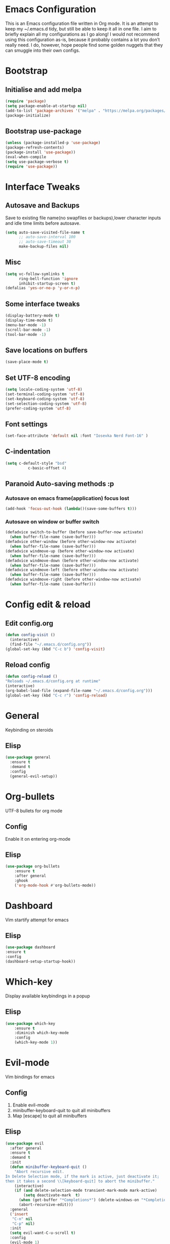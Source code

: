 * Emacs Configuration
This is an Emacs configuration file written in Org mode. It is an attempt to keep my ~/.emacs.d tidy, but still be able to keep it all in one file. I aim to briefly explain all my configurations as I go along!
I would not recommend using this configuration as-is, because it probably contains a lot you don’t really need. I do, however, hope people find some golden nuggets that they can smuggle into their own configs.
* Bootstrap
** Initialise and add melpa 
    #+BEGIN_SRC emacs-lisp
    (require 'package)
    (setq package-enable-at-startup nil)
    (add-to-list 'package-archives '("melpa" . "https://melpa.org/packages/"))
    (package-initialize)
    #+END_SRC
** Bootstrap use-package
    #+BEGIN_SRC emacs-lisp
    (unless (package-installed-p 'use-package)
	(package-refresh-contents)
	(package-install 'use-package))
    (eval-when-compile
	(setq use-package-verbose t)
	(require 'use-package))
    #+END_SRC
* Interface Tweaks
** Autosave and Backups
   Save to existing file name(no swapfiles or backups),lower character inputs and idle time limits before autosave.
    #+BEGIN_SRC emacs-lisp
      (setq auto-save-visited-file-name t
            ;; auto-save-interval 100
            ;; auto-save-timeout 30
            make-backup-files nil)
    #+END_SRC
** Misc
    #+BEGIN_SRC emacs-lisp
      (setq vc-follow-symlinks t
            ring-bell-function 'ignore
            inhibit-startup-screen t)
      (defalias 'yes-or-no-p 'y-or-n-p)
    #+END_SRC
** Some interface tweaks
    #+BEGIN_SRC emacs-lisp
    (display-battery-mode t)
    (display-time-mode t)
    (menu-bar-mode -1)
    (scroll-bar-mode -1)
    (tool-bar-mode -1)
    #+END_SRC
** Save locations on buffers 
    #+BEGIN_SRC emacs-lisp
    (save-place-mode t)
    #+END_SRC
** Set UTF-8 encoding 
    #+BEGIN_SRC emacs-lisp
    (setq locale-coding-system 'utf-8)
    (set-terminal-coding-system 'utf-8)
    (set-keyboard-coding-system 'utf-8)
    (set-selection-coding-system 'utf-8)
    (prefer-coding-system 'utf-8)
    #+END_SRC
** Font settings
    #+BEGIN_SRC emacs-lisp
    (set-face-attribute 'default nil :font "Iosevka Nerd Font-16" )
    #+END_SRC 
** C-indentation
    #+BEGIN_SRC emacs-lisp
      (setq c-default-style "bsd"
                c-basic-offset 4)
    #+END_SRC
** Paranoid Auto-saving methods :p
*** Autosave on emacs frame(application) focus lost
    #+BEGIN_SRC emacs-lisp
    (add-hook 'focus-out-hook (lambda()(save-some-buffers t)))
    #+END_SRC
*** Autosave on window or buffer switch 
    #+BEGIN_SRC emacs-lisp
      (defadvice switch-to-buffer (before save-buffer-now activate)
        (when buffer-file-name (save-buffer)))
      (defadvice other-window (before other-window-now activate)
        (when buffer-file-name (save-buffer)))
      (defadvice windmove-up (before other-window-now activate)
        (when buffer-file-name (save-buffer)))
      (defadvice windmove-down (before other-window-now activate)
        (when buffer-file-name (save-buffer)))
      (defadvice windmove-left (before other-window-now activate)
        (when buffer-file-name (save-buffer)))
      (defadvice windmove-right (before other-window-now activate)
        (when buffer-file-name (save-buffer)))
    #+END_SRC
* Config edit & reload
** Edit config.org
   #+BEGIN_SRC emacs-lisp
     (defun config-visit ()
       (interactive)
       (find-file "~/.emacs.d/config.org"))
     (global-set-key (kbd "C-c b") 'config-visit)
   #+END_SRC
** Reload config
    #+BEGIN_SRC emacs-lisp
    (defun config-reload ()
    "Reloads ~/.emacs.d/config.org at runtime"
    (interactive)
    (org-babel-load-file (expand-file-name "~/.emacs.d/config.org")))
    (global-set-key (kbd "C-c r") 'config-reload)
    #+END_SRC
* General
  Keybinding on steroids
** Elisp 
   #+BEGIN_SRC emacs-lisp
     (use-package general
       :ensure t
       :demand t
       :config
       (general-evil-setup))
   #+END_SRC
* Org-bullets
  UTF-8 bullets for org mode 
** Config 
Enable it on entering org-mode
** Elisp
    #+BEGIN_SRC emacs-lisp
      (use-package org-bullets
          :ensure t
          :after general 
          :ghook
          ('org-mode-hook #'org-bullets-mode))
    #+END_SRC
* Dashboard 
  Vim startify attempt for emacs
** Elisp
    #+BEGIN_SRC emacs-lisp
    (use-package dashboard
	:ensure t
	:config
	(dashboard-setup-startup-hook))
    #+END_SRC
* Which-key
  Display available keybindings in a popup
** Elisp
    #+BEGIN_SRC emacs-lisp
      (use-package which-key
          :ensure t
          :diminish which-key-mode
          :config
          (which-key-mode 1))
    #+END_SRC
* Evil-mode
  Vim bindings for emacs
** Config 
   1. Enable evil-mode 
   2. minibuffer-keyboard-quit to quit all minibuffers
   3. Map [escape] to quit all minibuffers
** Elisp
    #+BEGIN_SRC emacs-lisp
      (use-package evil
        :after general
        :ensure t
        :demand t
        :init
        (defun minibuffer-keyboard-quit ()
          "Abort recursive edit.
      In Delete Selection mode, if the mark is active, just deactivate it;
      then it takes a second \\[keyboard-quit] to abort the minibuffer."
          (interactive)
          (if (and delete-selection-mode transient-mark-mode mark-active)
              (setq deactivate-mark  t)
            (when (get-buffer "*Completions*") (delete-windows-on "*Completions*"))
            (abort-recursive-edit)))
        :general
        ('insert
         "C-n" nil
         "C-p" nil) 
        :init
        (setq evil-want-C-u-scroll t)
        :config
        (evil-mode 1)
        (define-key evil-normal-state-map [escape] 'keyboard-quit)
        (define-key evil-visual-state-map [escape] 'keyboard-quit)
        (define-key minibuffer-local-map [escape] 'minibuffer-keyboard-quit)
        (define-key minibuffer-local-ns-map [escape] 'minibuffer-keyboard-quit)
        (define-key minibuffer-local-completion-map [escape] 'minibuffer-keyboard-quit)
        (define-key minibuffer-local-must-match-map [escape] 'minibuffer-keyboard-quit)
        (define-key minibuffer-local-isearch-map [escape] 'minibuffer-keyboard-quit))
    #+END_SRC
* Sudo-edit 
  Tramp wrapper to edit files as root 
** Elisp 
  #+BEGIN_SRC emacs-lisp
    (use-package sudo-edit
      :ensure t
      :defer t)
  #+END_SRC
* Unbind Space
  Unbind Space in evil-states to use it as prefix
** Elisp
    #+BEGIN_SRC emacs-lisp
      (general-unbind '(normal motion operator visual)
          "SPC")
      (general-unbind '(compilation-mode-map)
        "SPC")
    #+END_SRC
* Window manipulation
  Evil <C-w> is slow and awkward,since there is a small margin of error between 
  <C-w>j and <C-w><C-j>,typing too fast results in the latter. Meh! rebind it.
** Toggle maximize 
  Copied from spacemacs https://github.com/syl20bnr/spacemacs/blob/master/layers/%2Bdistributions/spacemacs-base/funcs.el
*** Elisp
    #+BEGIN_SRC emacs-lisp
	(defun toggle-maximize-buffer ()
	"Maximize buffer"
	(interactive)
	(if (and (= 1 (length (window-list)))
		(assoc ?_ register-alist))
	    (jump-to-register ?_)
	    (progn
	    (window-configuration-to-register ?_)
	    (delete-other-windows))))
    #+END_SRC
** Elisp
  #+BEGIN_SRC emacs-lisp
    (general-def '(normal motion)
      :prefix "C-w"
      "m" 'toggle-maximize-buffer)
    (general-def 
      :states '(normal motion)
      "SPC w" (general-simulate-key "C-w"
                :name easy-evil-window-keybinding
                :docstring "Simulate C-w in evil modes"
                :which-key "window-prefix"))
  #+END_SRC
* Buffer manipulation
  Spacemacs like buffer manipulation 
** Elisp 
    #+BEGIN_SRC emacs-lisp
      (general-def '(normal motion)
          :prefix "SPC b"
          "" '(:ignore t :which-key "buffer-prefix")
          "b" 'helm-mini
          "d" 'kill-this-buffer
          "k" 'kill-buffer
          "n" 'next-buffer
          "p" 'previous-buffer
          "c" (lambda() (interactive) (switch-to-buffer nil))
          "s" (lambda() (interactive) (switch-to-buffer "*scratch*")))
    #+END_SRC
* File manipulation 
  File manipulation shortcuts 
** Copy file-name Copied from spacemacs https://github.com/syl20bnr/spacemacs/blob/master/layers/%2Bdistributions/spacemacs-base/funcs.el 
*** Elisp 
#+BEGIN_SRC emacs-lisp
  (defun show-and-copy-buffer-filename ()
    "Show and copy the full path to the current file in the minibuffer."
    (interactive)
    ;; list-buffers-directory is the variable set in dired buffers
    (let ((file-name (or (buffer-file-name) list-buffers-directory)))
      (if file-name (message (kill-new file-name))
        (error "Buffer not visiting a file")))) 
#+END_SRC 
** Elisp
 #+BEGIN_SRC emacs-lisp
   (general-def '(normal motion)
     :prefix "SPC f"
     "" '(:ignore t :which-key "file-prefix")
     "l" 'helm-locate
     "e" 'sudo-edit
     "s" 'save-buffer
     "S" 'evil-write-all
     "c" 'gnus-copy-file
     "y" 'show-and-copy-buffer-filename
     "v" 'config-visit
     "r" 'config-reload
     "f" 'helm-find-files)
 #+END_SRC
* Help shortcuts
** Elisp 
    #+BEGIN_SRC emacs-lisp
          (general-def '(normal motion)
              :prefix "SPC h"
              "" '(:ignore t :which-key "help-prefix")
              "h" 'helm-apropos)
    #+END_SRC
* Relative-number
  Enable vim-like relative number in emacs
** Init
   Set linum-relative-current-symbol to empty string to show current line-number
** Elisp
    #+BEGIN_SRC emacs-lisp
    (use-package linum-relative
	:ensure t
	:init
	;empty string shows current line-number,default 0
	(setq linum-relative-current-symbol "")
	:diminish linum-relative-mode
	:config
	(linum-relative-global-mode 1))
    #+END_SRC

* Smart-parens
  Package for bracket-pair matching
** Config 
   1. Enable smartparens mode
   2. Enable smartparens show matching bracket mode
   3. NewLine and Indent for C/C++ programming
** Elisp
    #+BEGIN_SRC emacs-lisp
      (use-package smartparens-config
          :ensure smartparens
          :diminish smartparens-mode
          :init
          (defun my-create-newline-and-enter-sexp (&rest _ignored)
          "Open a new brace or bracket expression, with relevant newlines and indent. "
          (newline)
          (indent-according-to-mode)
          (forward-line -1)
          (indent-according-to-mode))
          :config
          (smartparens-global-mode 1)
          (show-smartparens-global-mode 1)
          (sp-local-pair 'c++-mode "{" nil :post-handlers '((my-create-newline-and-enter-sexp "RET"))))
    #+END_SRC
* Rainbow-delimeters
  Rainbow delimeters 
** Elisp 
#+BEGIN_SRC emacs-lisp
  (use-package rainbow-delimiters
    :ensure t
    :ghook
    ('prog-mode-hook #'rainbow-delimiters-mode))
#+END_SRC
* Rainbow-mode 
  colorize color hex values 
** Elisp
#+BEGIN_SRC emacs-lisp 
  (use-package rainbow-mode
    :defer t
    :commands rainbow-mode
    :ensure t)
#+END_SRC
* Hungry-delete 
  Remove all preceding whitespace
** Elisp 
   #+BEGIN_SRC emacs-lisp
     (use-package hungry-delete
       :ensure t
       :defer 10
       :diminish hungry-delete-mode
       :config
       (global-hungry-delete-mode 1))
   #+END_SRC
* Helm
  Interface autocompletion for emacs
** Init
   Enable fuzzy matching wherever possible
** Elisp
#+BEGIN_SRC emacs-lisp
  (use-package helm
    :ensure t
    :demand t
    :general
    ("M-x" 'helm-M-x
     "C-x C-f" 'helm-find-files)
    :init
    (setq helm-semantic-fuzzy-match t
          helm-imenu-fuzzy-match    t
          helm-locate-fuzzy-match t
          helm-apropos-fuzzy-match t
          helm-M-x-fuzzy-match t
          helm-buffers-fuzzy-matching t
          helm-recentf-fuzzy-match    t
          helm-mode-fuzzy-match t
          helm-completion-in-region-fuzzy-match t)
    :diminish helm-mode
    :config
  (helm-mode 1))
#+END_SRC
* Projectile
  Project management for emacs 
** Init 
   Enable caching and set completion system to helm.
** General keybindings 
   1. Make <SPC-p> projectile-prefix by binding it to the projectile-command-keymap
   2. Bind escape in projectile-mode-map to quit,to avoid getting stuck in buffer.
** Elisp 
#+BEGIN_SRC emacs-lisp
  (use-package projectile
    :ensure t
    :after helm
    :defer 2
    :init
    (setq projectile-enable-caching t
          projectile-completion-system 'helm)
    :diminish projectile-mode
    :ghook
    ('prog-mode-hook #'projectile-mode 1)
    :general
    ('(normal motion)
      "SPC p" '(:keymap projectile-command-map :package projectile :which-key "projectile-prefix"))
    (:keymaps 'projectile-mode-map
              "C-c p <escape>" '(keyboard-quit :which-key "quit"))
    :config
    (projectile-mode 1))
#+END_SRC
* Flycheck
  Asynchronous linting 
** General keybinding
   Make <SPC-e> the flycheck prefix by binding it to flycheck-command-map.
** Elisp
#+BEGIN_SRC emacs-lisp
  (use-package flycheck
    :ensure t
    :diminish flycheck-mode
    :general
    ('(normal motion)
     "SPC e" '(:keymap flycheck-command-map :package flycheck :which-key "flycheck-prefix"))
    :init
    (setq flycheck-navigation-minimum-level 'error)
    :ghook
    ('prog-mode-hook #'flycheck-mode))
#+END_SRC
* Spacemacs-theme
** Init 
   1. Defer to delay loading
   2. load dark theme
** Elisp
    #+BEGIN_SRC emacs-lisp
    (use-package spacemacs-theme
    :ensure t
    :defer t
    :init (load-theme 'spacemacs-dark t))
    #+END_SRC
* Telephone-line
  Modern mode-line for emacs
** Init
   1. Set lhs,lhs-center,rhs-center,rhs segments
   2. Set the separator values 
   3. Set line height
   4. Short values for evil-state
** Elisp
    #+BEGIN_SRC emacs-lisp
    (use-package telephone-line
    :ensure t
    :init
	(setq telephone-line-lhs
	'((evil   . (telephone-line-evil-tag-segment))
	    (accent . (telephone-line-vc-segment telephone-line-process-segment telephone-line-projectile-segment))
	    (nil    . (telephone-line-minor-mode-segment))))
	(setq telephone-line-center-lhs
	    '((nil .())
		(evil   . (telephone-line-buffer-segment))))
	(setq telephone-line-center-rhs
	    '((evil   . (telephone-line-major-mode-segment))
		(nil .())))
	(setq telephone-line-rhs
	'((nil    . (telephone-line-flycheck-segment))
	(accent . (telephone-line-misc-info-segment))
	    (evil   . (telephone-line-airline-position-segment))))
	(setq telephone-line-primary-left-separator 'telephone-line-cubed-left
	    telephone-line-secondary-left-separator 'telephone-line-cubed-hollow-left
	    telephone-line-primary-right-separator 'telephone-line-cubed-right
	    telephone-line-secondary-right-separator 'telephone-line-cubed-hollow-right)
	(setq telephone-line-height 24
	    telephone-line-evil-use-short-tag t)
    :config
    (telephone-line-mode 1))
    #+END_SRC
* Diminish
  Reduce modeline clutter by diminishing minor modes
** Elisp
    #+BEGIN_SRC emacs-lisp
          (use-package diminish
              :ensure t
              :init
              (diminish 'undo-tree-mode)
              (diminish 'abbrev-mode)
              (diminish 'rainbow-mode))
    #+END_SRC
* Avy
  Vim-easymotion alternative for emacs
** General-keybindings
   1. map <return> to avy-isearch,for vim-easymotion n-char search(does not work well with evil-search).
   2. bind <SPC-/> to got-char as work-around for previous.(unbind SPC befor binding <SPC-/>)
** Elisp
    #+BEGIN_SRC emacs-lisp
      (use-package avy
        :ensure t
        :demand t
        :general
        (isearch-mode-map
         "<return>" 'avy-isearch)
        ('(normal motion)
         "SPC /" 'evil-avy-goto-char-timer)
        :config
        (avy-setup-default))
    #+END_SRC
* Evil-Easymotion
  Vim-easymotion emacs bindings
** Config
   Unbind SPC before assigning <SPC-SPC> as easymotion-prefix
** Elisp
    #+BEGIN_SRC emacs-lisp
      (use-package evil-easymotion
          :ensure t
          :after avy
          :general
          ('(normal motion)
           :prefix "SPC SPC"
            "" '(:ignore t :which-key "easy-motion prefix"))
          :config
          (evilem-default-keybindings "SPC SPC"))
    #+END_SRC
* Try 
  Try emacs packages 
** Elisp
#+BEGIN_SRC emacs-lisp
  (use-package try
    :ensure t
    :defer t)
#+END_SRC
* Evil-nerd-commenter
  Vim nerd-commenter for emacs 
** Elisp
   #+BEGIN_SRC emacs-lisp
     (use-package evil-nerd-commenter
       :ensure t
       :general
       ('(normal motion)
        :prefix "SPC c"
        "" '(:ignore t :which-key "comment-prefix")
        "i" 'evilnc-comment-or-uncomment-lines
        "l" 'evilnc-quick-comment-or-uncomment-to-the-line
        "c" 'evilnc-copy-and-comment-lines
        "p" 'evilnc-comment-or-uncomment-paragraphs
        "r" 'comment-or-uncomment-region
        "v" 'evilnc-toggle-invert-comment-line-by-line
        "."  'evilnc-copy-and-comment-operator
        "\\" 'evilnc-comment-operator ; if you prefer backslash key
        ))
   #+END_SRC
* Company
  Code completion package 
** Init 
   1. Show numbers for completion selection using M-[0-9]
   2. Set 0 idle-delay for quick completion 
   3. Function to group backends with company-yasnippet 
** Config 
   1. Map C-[0-9] for numbered completion
** General-keybindings 
   1. <C-p> and <C-n> , <tab>and <s-tab> completion navigation 
** Elisp
   #+BEGIN_SRC emacs-lisp
     (use-package company
       :ensure t
       :defer 3
       :general
       (company-active-map
        "C-n" (lambda () (interactive) (company-complete-common-or-cycle 1))
        "C-p" (lambda () (interactive) (company-complete-common-or-cycle -1))
        "<tab>" (lambda () (interactive) (company-complete-common-or-cycle 1))
        "<backtab>" (lambda () (interactive) (company-complete-common-or-cycle -1)))
       :init 
       (setq company-show-numbers t)
       (setq company-idle-delay 0)
       ;; Add yasnippet support for all company backends
       ;; https://github.com/syl20bnr/spacemacs/pull/179
       (defvar company-mode/enable-yas t
         "Enable yasnippet for all backends.")
       (defun company-mode/backend-with-yas (backend)
         (if (or (not company-mode/enable-yas) (and (listp backend) (member 'company-yasnippet backend)))
             backend
           (append (if (consp backend) backend (list backend))
                   '(:with company-yasnippet))))
       :config
       (global-company-mode 1)
       (dotimes (i 10)
         (general-def
           :keymaps 'company-active-map
           (format "C-%d" i) 'company-complete-number))
       (setq company-backends (mapcar #'company-mode/backend-with-yas company-backends)))
   #+END_SRC
* Yasnippet 
Snippet engine for emacs 
** Config 
   Rebind <CR> or <return> to complete snippet where it exists.
   Using general-def instead of :general since yas-maybe-expand is a variable which is defined only after autoload.
** Elisp 
   #+BEGIN_SRC emacs-lisp
     (use-package yasnippet
       :ensure yasnippet-snippets
       :defer 3
       :config
       (yas-global-mode 1)
       (general-def 'yas-minor-mode-map
         "<return>" yas-maybe-expand)
       )
   #+END_SRC
* Company quickhelp
  Company mode completion documentation
** Elisp 
    #+BEGIN_SRC emacs-lisp
      (use-package company-quickhelp
        :ensure t
        :init
        (setq company-quickhelp-delay 0.3)
        :after company
        :config
        (company-quickhelp-mode 1))
    #+END_SRC
* Irony
Libclang server based completion 
** Elisp
   #+BEGIN_SRC emacs-lisp
     (use-package irony
       :ensure t
       :diminish irony-mode
       :ghook
       ('(c++-mode-hook c-mode-hook objc-mode-hook) #'irony-mode)
       ('irony-mode-hook  #'irony-cdb-autosetup-compile-options))
   #+END_SRC
* Company-irony
  Company backend for irony
** Elisp
   #+BEGIN_SRC emacs-lisp
     (use-package company-irony
       :ensure t
       :after (company irony)
       :config
       (delete (company-mode/backend-with-yas 'company-clang) company-backends)
       (add-to-list 'company-backends (company-mode/backend-with-yas 'company-irony)))
   #+END_SRC
* Irony-eldoc
Eldoc integration for irony-mode 
** Elisp 
   #+BEGIN_SRC emacs-lisp
     (use-package irony-eldoc
       :ensure t
       :after irony
       :ghook
       ('irony-mode-hook #'irony-eldoc))    
   #+END_SRC
* Company-flx 
  Fuzzy matching for company-capf only.
** Elisp
#+BEGIN_SRC emacs-lisp
  (use-package company-flx
    :ensure t
    :after company
    :config
    (company-flx-mode +1))
#+END_SRC
* JDecomp
Java Decompiler support emacs
** Elisp 
   #+BEGIN_SRC emacs-lisp
     (use-package jdecomp
       :ensure t
       :defer 10
       :init
       (setq jdecomp-decompiler-paths
             '((cfr . "/usr/share/java/cfr/cfr.jar")))
       :config
       (jdecomp-mode 1))
   #+END_SRC
* LSP-Mode 
Language Server Client for Emacs 
** Elisp 
#+BEGIN_SRC emacs-lisp
  (use-package lsp-mode
    :init
    (setq lsp-inhibit-message t)
    :ensure t)
#+END_SRC
* LSP-UI 
Higher level UI modules for LSP-mode 
#+BEGIN_SRC emacs-lisp
  (use-package lsp-ui
    :ensure t
    :after lsp-mode
    :ghook
    ('lsp-mode-hook 'lsp-ui-mode))
#+END_SRC
* Company-lsp 
  Company backend for lsp 
#+BEGIN_SRC emacs-lisp 
  (use-package company-lsp
    :ensure t
    :ghook
    ('lsp-mode-hook (lambda() (add-to-list 'company-backends (company-mode/backend-with-yas 'company-lsp)))))
#+END_SRC
* lsp-java
  Eclipse JDT-LS client for emacs 
** Init 
   1. Specify the installation directory for the lsp server.
   2. Specify the each and every project individually.
** Elisp 
#+BEGIN_SRC emacs-lisp
  (use-package lsp-java
    :ensure t
    :ghook
    ('java-mode-hook #'lsp-java-enable)
    :init
    (setq lsp-java-server-install-dir "~/lsp_servers/jdt-language-server-latest"
          lsp-java--workspace-folders (list "~/java/test")))
#+END_SRC

